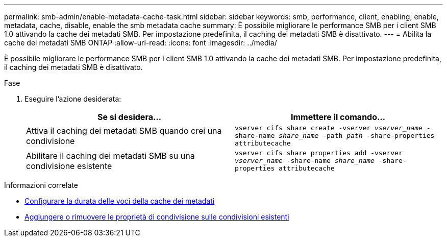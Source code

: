 ---
permalink: smb-admin/enable-metadata-cache-task.html 
sidebar: sidebar 
keywords: smb, performance, client, enabling, enable, metadata, cache, disable, enable the smb metadata cache 
summary: È possibile migliorare le performance SMB per i client SMB 1.0 attivando la cache dei metadati SMB. Per impostazione predefinita, il caching dei metadati SMB è disattivato. 
---
= Abilita la cache dei metadati SMB ONTAP
:allow-uri-read: 
:icons: font
:imagesdir: ../media/


[role="lead"]
È possibile migliorare le performance SMB per i client SMB 1.0 attivando la cache dei metadati SMB. Per impostazione predefinita, il caching dei metadati SMB è disattivato.

.Fase
. Eseguire l'azione desiderata:
+
|===
| Se si desidera... | Immettere il comando... 


 a| 
Attiva il caching dei metadati SMB quando crei una condivisione
 a| 
`vserver cifs share create -vserver _vserver_name_ -share-name _share_name_ -path _path_ -share-properties attributecache`



 a| 
Abilitare il caching dei metadati SMB su una condivisione esistente
 a| 
`vserver cifs share properties add -vserver _vserver_name_ -share-name _share_name_ -share-properties attributecache`

|===


.Informazioni correlate
* xref:configure-lifetime-metadata-cache-entries-task.adoc[Configurare la durata delle voci della cache dei metadati]
* xref:add-remove-share-properties-existing-share-task.adoc[Aggiungere o rimuovere le proprietà di condivisione sulle condivisioni esistenti]

